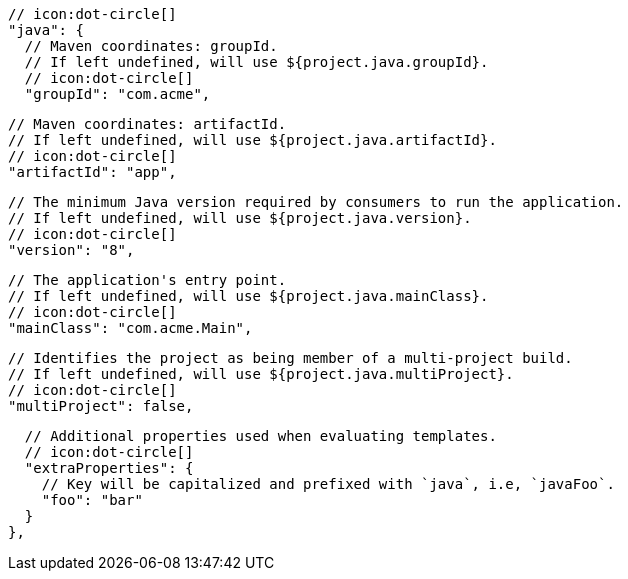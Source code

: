         // icon:dot-circle[]
        "java": {
          // Maven coordinates: groupId.
          // If left undefined, will use ${project.java.groupId}.
          // icon:dot-circle[]
          "groupId": "com.acme",

          // Maven coordinates: artifactId.
          // If left undefined, will use ${project.java.artifactId}.
          // icon:dot-circle[]
          "artifactId": "app",

          // The minimum Java version required by consumers to run the application.
          // If left undefined, will use ${project.java.version}.
          // icon:dot-circle[]
          "version": "8",

          // The application's entry point.
          // If left undefined, will use ${project.java.mainClass}.
          // icon:dot-circle[]
          "mainClass": "com.acme.Main",

          // Identifies the project as being member of a multi-project build.
          // If left undefined, will use ${project.java.multiProject}.
          // icon:dot-circle[]
          "multiProject": false,

          // Additional properties used when evaluating templates.
          // icon:dot-circle[]
          "extraProperties": {
            // Key will be capitalized and prefixed with `java`, i.e, `javaFoo`.
            "foo": "bar"
          }
        },
